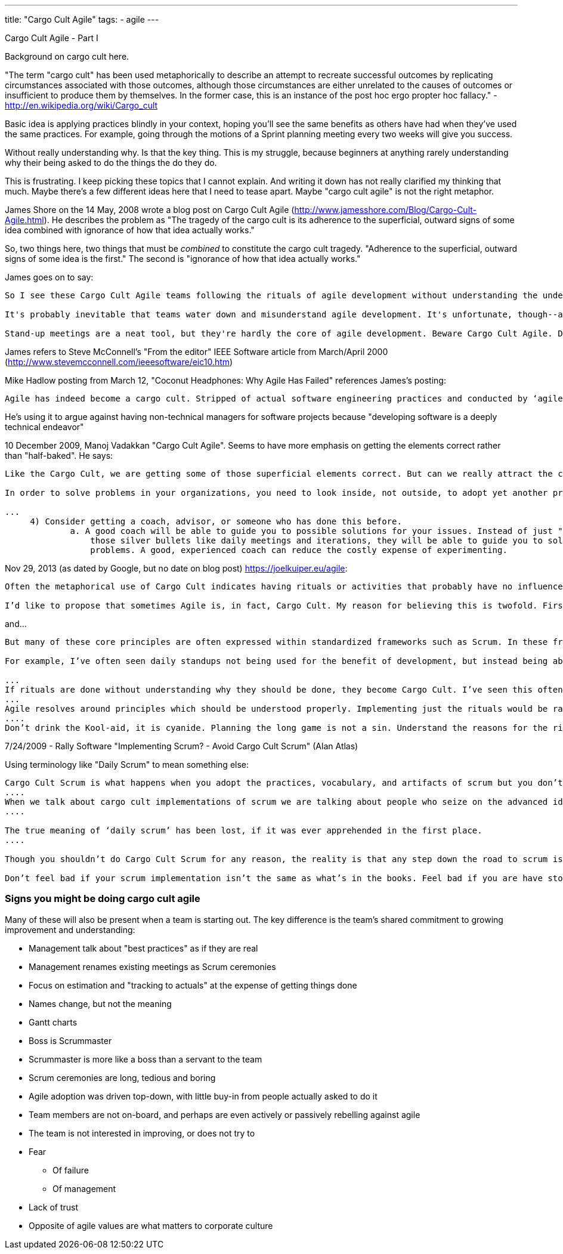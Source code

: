 ---
title: "Cargo Cult Agile"
tags:
  - agile
---

Cargo Cult Agile - Part I

Background on cargo cult here. 

"The term "cargo cult" has been used metaphorically to describe an attempt to recreate successful outcomes by replicating circumstances associated with those outcomes, although those circumstances are either unrelated to the causes of outcomes or insufficient to produce them by themselves. In the former case, this is an instance of the post hoc ergo propter hoc fallacy." - http://en.wikipedia.org/wiki/Cargo_cult

Basic idea is applying practices blindly in your context, hoping you'll see the same benefits as others have had when they've used the same practices. For example, going through the motions of a Sprint planning meeting every two weeks will give you success.

Without really understanding why. Is that the key thing. This is my struggle, because beginners at anything rarely understanding why their being asked to do the things the do they do.

This is frustrating. I keep picking these topics that I cannot explain. And writing it down has not really clarified my thinking that much. Maybe there's a few different ideas here that I need to tease apart. Maybe "cargo cult agile" is not the right metaphor.

James Shore on the 14 May, 2008 wrote a blog post on Cargo Cult Agile (http://www.jamesshore.com/Blog/Cargo-Cult-Agile.html). He describes the problem as "The tragedy of the cargo cult is its adherence to the superficial, outward signs of some idea combined with ignorance of how that idea actually works."

So, two things here, two things that must be _combined_ to constitute the cargo cult tragedy. "Adherence to the superficial, outward signs of some idea is the first." The second is "ignorance of how that idea actually works."

James goes on to say:

----
So I see these Cargo Cult Agile teams following the rituals of agile development without understanding the underlying ideas. They have a daily stand-up meeting, but they don't collaborate. They plan every two weeks, but they don't deliver.

It's probably inevitable that teams water down and misunderstand agile development. It's unfortunate, though--and a little ironic--that a set of methods created to reduce meetings and waste is being abused to increase them. Cargo Cult Agile teams often go from a weekly one-hour meeting to daily half-hour meetings. This is not an improvement.

Stand-up meetings are a neat tool, but they're hardly the core of agile development. Beware Cargo Cult Agile. Don't use stand-up meetings to avoid real communication and collaboration.
----

James refers to Steve McConnell's "From the editor" IEEE Software article from March/April 2000 (http://www.stevemcconnell.com/ieeesoftware/eic10.htm)

Mike Hadlow posting from March 12, "Coconut Headphones: Why Agile Has Failed" references James's posting:

----
Agile has indeed become a cargo cult. Stripped of actual software engineering practices and conducted by ‘agile practitioners’ with no understanding of software engineering, it merely becomes a set of meaningless rituals that are mostly impediments and distractions to creating successful software.
----

He's using it to argue against having non-technical managers for software projects because "developing software is a deeply technical endeavor"

10 December 2009, Manoj Vadakkan "Cargo Cult Agile". Seems to have more emphasis on getting the elements correct rather than "half-baked". He says:

----
Like the Cargo Cult, we are getting some of those superficial elements correct. But can we really attract the cargo planes with those elements alone? Do we really know what problems we are trying to solve? Do we really understand what we are doing and why?

In order to solve problems in your organizations, you need to look inside, not outside, to adopt yet another practice, process, or tool. You need to look at what problems you need to solve and identify solutions to those problems. Certainly, Agile/Scrum practices are proven in the industry. So bring that knowledge to your organizations in the form of training, coaching, or hiring. They can seed some of the options to get to your solutions. However, the solutions need to come from within the organization. That should be what "adopting" Agile/Scrum means. These practices need to solve the problems and achieve your organization’s goals.

...
     4) Consider getting a coach, advisor, or someone who has done this before.
             a. A good coach will be able to guide you to possible solutions for your issues. Instead of just "adopting" some of
                 those silver bullets like daily meetings and iterations, they will be able to guide you to solutions to the 
                 problems. A good, experienced coach can reduce the costly expense of experimenting.
----

Nov 29, 2013 (as dated by Google, but no date on blog post) https://joelkuiper.eu/agile:

----
Often the metaphorical use of Cargo Cult indicates having rituals or activities that probably have no influence on the actual outcome, and perhaps were once only coincidental to success.

I’d like to propose that sometimes Agile is, in fact, Cargo Cult. My reason for believing this is twofold. First, I do not believe that some of the rituals of Agile such as Test Driven Development, daily stand-ups or planning poker have in itself any influence on actual (product) success. Maybe some are necessary but certainly not sufficient for proper development. Secondly I think that the Agile methodology can be actively harmful to a successful development cycle.
----

and...

----
But many of these core principles are often expressed within standardized frameworks such as Scrum. In these frameworks the rituals become the goals, instead means to the principles they want to uphold and tend to be done without understanding why they are done.

For example, I’ve often seen daily standups not being used for the benefit of development, but instead being abused as a method for the product owner to exert force on team members.

...
If rituals are done without understanding why they should be done, they become Cargo Cult. I’ve seen this often: the team claims Agile but many problems are not tackled in the appropriate way.
...
Agile resolves around principles which should be understood properly. Implementing just the rituals would be rather ironic.
....
Don’t drink the Kool-aid, it is cyanide. Planning the long game is not a sin. Understand the reasons for the rituals, and make reasonable choices (as Kant would’ve put it: wisdom is required for morality).
----

7/24/2009 - Rally Software "Implementing Scrum? - Avoid Cargo Cult Scrum" (Alan Atlas)

Using terminology like "Daily Scrum" to mean something else:

----
Cargo Cult Scrum is what happens when you adopt the practices, vocabulary, and artifacts of scrum but you don’t understand why or how they work. Cargo Cult scrum is bad. It is accidental and is based on ignorance.
....
When we talk about cargo cult implementations of scrum we are talking about people who seize on the advanced ideas of scrum and expect magical, unexplainable benefit to come from them, not realizing that informed usage is required in the bargain.
....

The true meaning of ‘daily scrum’ has been lost, if it was ever apprehended in the first place.
....

Though you shouldn’t do Cargo Cult Scrum for any reason, the reality is that any step down the road to scrum is usually better than whatever preceded it.

Don’t feel bad if your scrum implementation isn’t the same as what’s in the books. Feel bad if you are have stopped trying to make it better.
----

=== Signs you might be doing cargo cult agile

Many of these will also be present when a team is starting out. The key difference is the team's shared commitment to growing improvement and understanding:

* Management talk about "best practices" as if they are real
* Management renames existing meetings as Scrum ceremonies
* Focus on estimation and "tracking to actuals" at the expense of getting things done
* Names change, but not the meaning
* Gantt charts
* Boss is Scrummaster
* Scrummaster is more like a boss than a servant to the team
* Scrum ceremonies are long, tedious and boring
* Agile adoption was driven top-down, with little buy-in from people actually asked to do it
* Team members are not on-board, and perhaps are even actively or passively rebelling against agile
* The team is not interested in improving, or does not try to
* Fear
** Of failure
** Of management
* Lack of trust
* Opposite of agile values are what matters to corporate culture
